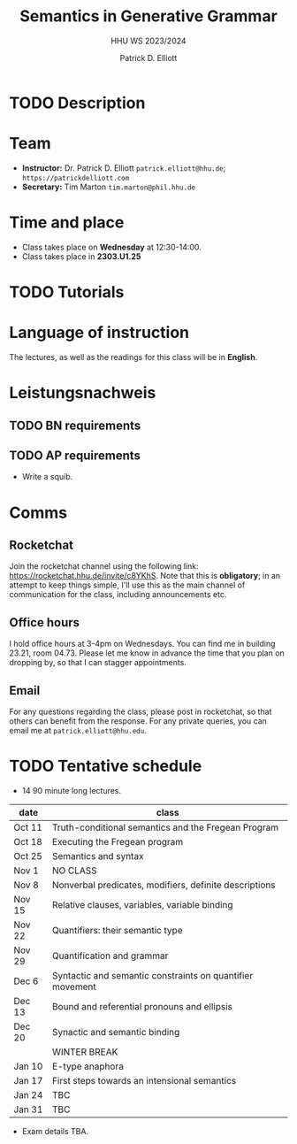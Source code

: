 #+title: Semantics in Generative Grammar
#+subtitle: HHU WS 2023/2024
#+author: Patrick D. Elliott
#+bibliography: ../bibliography/master.bib
#+LaTeX_CLASS: scrartcl
#+LaTeX_CLASS_OPTIONS: [letterpaper,parskip=half]
#+LaTeX_HEADER: \input{boilerplate}
#+LaTeX_COMPILER: pdflatex
#+EXPORT_FILE_NAME: ./syllabus.pdf
#+OPTIONS: ':t toc:nil
#+cite_export: biblatex

* TODO Description

* Team

- *Instructor:* Dr. Patrick D. Elliott ~patrick.elliott@hhu.de~; ~https://patrickdelliott.com~
- *Secretary:* Tim Marton ~tim.marton@phil.hhu.de~

* Time and place

- Class takes place on *Wednesday* at 12:30-14:00.
- Class takes place in *2303.U1.25*
  
* TODO Tutorials
  
* Language of instruction

The lectures, as well as the readings for this class will be in *English*.

* Leistungsnachweis

** TODO BN requirements

** TODO AP requirements

- Write a squib.
  
* Comms

** Rocketchat

Join the rocketchat channel using the following link: [[https://rocketchat.hhu.de/invite/c8YKhS]]. Note that this is *obligatory*; in an attempt to keep things simple, I'll use this as the main channel of communication for the class, including announcements etc.

** Office hours

I hold office hours at 3-4pm on Wednesdays. You can find me in building 23.21, room 04.73. Please let me know in advance the time that you plan on dropping by, so that I can stagger appointments.

** Email

For any questions regarding the class, please post in rocketchat, so that others can benefit from the response. For any private queries, you can email me at ~patrick.elliott@hhu.edu~.

* TODO Tentative schedule

- 14 90 minute long lectures.

| date   | class                                                     |
|--------+-----------------------------------------------------------|
| Oct 11 | Truth-conditional semantics and the Fregean Program       |
| Oct 18 | Executing the Fregean program                             |
| Oct 25 | Semantics and syntax                                      |
| Nov 1  | NO CLASS                                                  |
| Nov 8  | Nonverbal predicates, modifiers, definite descriptions    |
| Nov 15 | Relative clauses, variables, variable binding             |
| Nov 22 | Quantifiers: their semantic type                          |
| Nov 29 | Quantification and grammar                                |
| Dec 6  | Syntactic and semantic constraints on quantifier movement |
| Dec 13 | Bound and referential pronouns and ellipsis               |
| Dec 20 | Synactic and semantic binding                             |
|        | WINTER BREAK                                              |
| Jan 10 | E-type anaphora                                           |
| Jan 17 | First steps towards an intensional semantics              |
| Jan 24 | TBC                                                       |
| Jan 31 | TBC                                                       |

- Exam details TBA.
  
#+print_bibliography:

# Local Variables:
# jinx-languages: "en_US de_DE"
# End:

